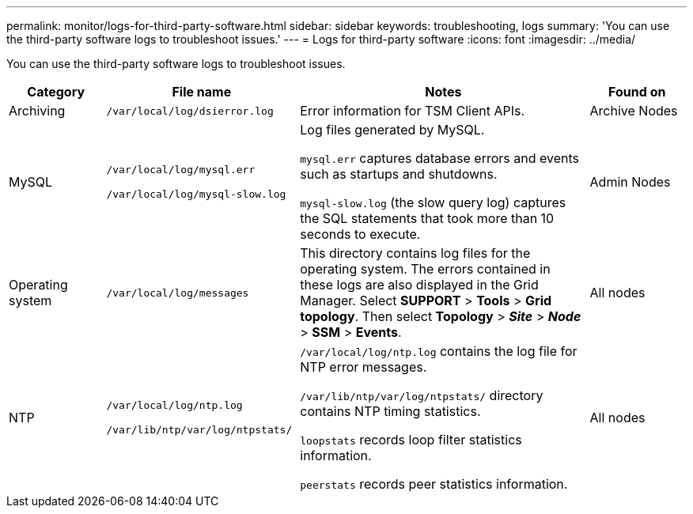 ---
permalink: monitor/logs-for-third-party-software.html
sidebar: sidebar
keywords: troubleshooting, logs
summary: 'You can use the third-party software logs to troubleshoot issues.'
---
= Logs for third-party software
:icons: font
:imagesdir: ../media/

[.lead]
You can use the third-party software logs to troubleshoot issues.

[cols="1a,2a,3a,1a" options="header"]
|===
| Category| File name| Notes| Found on

| Archiving
m| /var/local/log/dsierror.log
| Error information for TSM Client APIs.
| Archive Nodes

| MySQL
m| 
/var/local/log/mysql.err

/var/local/log/mysql-slow.log
| Log files generated by MySQL.

`mysql.err` captures database errors and events such as startups and shutdowns.

`mysql-slow.log` (the slow query log) captures the SQL statements that took more than 10 seconds to execute.
| Admin Nodes

| Operating system
m| /var/local/log/messages
| This directory contains log files for the operating system. The errors contained in these logs are also displayed in the Grid Manager. Select *SUPPORT* > *Tools* > *Grid topology*. Then select *Topology* > *_Site_* > *_Node_* > *SSM* > *Events*.
| All nodes

| NTP
m| 
/var/local/log/ntp.log

/var/lib/ntp/var/log/ntpstats/
| 
`/var/local/log/ntp.log` contains the log file for NTP error messages.

`/var/lib/ntp/var/log/ntpstats/` directory contains NTP timing statistics.

`loopstats` records loop filter statistics information.

`peerstats` records peer statistics information.
| All nodes

|===

